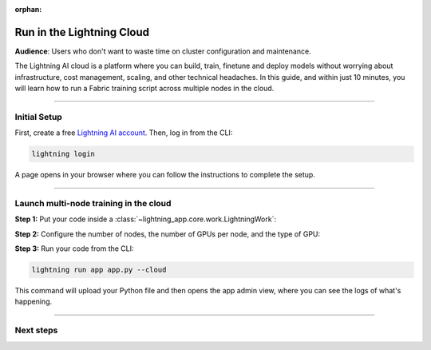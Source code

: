 :orphan:

##########################
Run in the Lightning Cloud
##########################

**Audience**: Users who don't want to waste time on cluster configuration and maintenance.


The Lightning AI cloud is a platform where you can build, train, finetune and deploy models without worrying about infrastructure, cost management, scaling, and other technical headaches.
In this guide, and within just 10 minutes, you will learn how to run a Fabric training script across multiple nodes in the cloud.


----


*************
Initial Setup
*************

First, create a free `Lightning AI account <https://lightning.ai/>`_.
Then, log in from the CLI:

.. code-block:: bash

    lightning login

A page opens in your browser where you can follow the instructions to complete the setup.


----


***************************************
Launch multi-node training in the cloud
***************************************

**Step 1:** Put your code inside a :class:`~lightning_app.core.work.LightningWork`:

.. code-block:: python
    :emphasize-lines: 5
    :caption: app.py

    import lightning as L
    from lightning.app.components import LiteMultiNode

    # 1. Put your code inside a LightningWork
    class MyTrainingComponent(L.LightningWork):
        def run(self):

            # Set up Fabric
            # The `devices` and `num_nodes` gets set by Lightning automatically
            fabric = L.Fabric(strategy="ddp", precision=16)

            # Your training code
            model = ...
            optimizer = ...
            model, optimizer = fabric.setup(model, optimizer)
            ...

**Step 2:** Configure the number of nodes, the number of GPUs per node, and the type of GPU:

.. code-block:: python
    :emphasize-lines: 5,7
    :caption: app.py

    # 2. Create the app with the LiteMultiNode component inside
    app = L.LightningApp(
        LiteMultiNode(
            MyTrainingComponent,
            # Run with 2 nodes
            num_nodes=2,
            # Each with 4 x V100 GPUs, total 8 GPUs
            cloud_compute=L.CloudCompute("gpu-fast-multi"),
        )
    )


**Step 3:** Run your code from the CLI:

.. code-block:: bash

    lightning run app app.py --cloud

This command will upload your Python file and then opens the app admin view, where you can see the logs of what's happening.

.. figure:: https://pl-public-data.s3.amazonaws.com/assets_lightning/fabric/fabric-multi-node-admin.png
   :alt: The Lightning AI admin page of an app running a multi-node fabric training script
   :width: 100%


----


**********
Next steps
**********

.. raw:: html

    <div class="display-card-container">
        <div class="row">

.. displayitem::
    :header: Lightning App Docs
    :description: Learn more about apps and the Lightning cloud.
    :col_css: col-md-4
    :button_link: https://lightning.ai
    :height: 150

.. raw:: html

        </div>
    </div>

